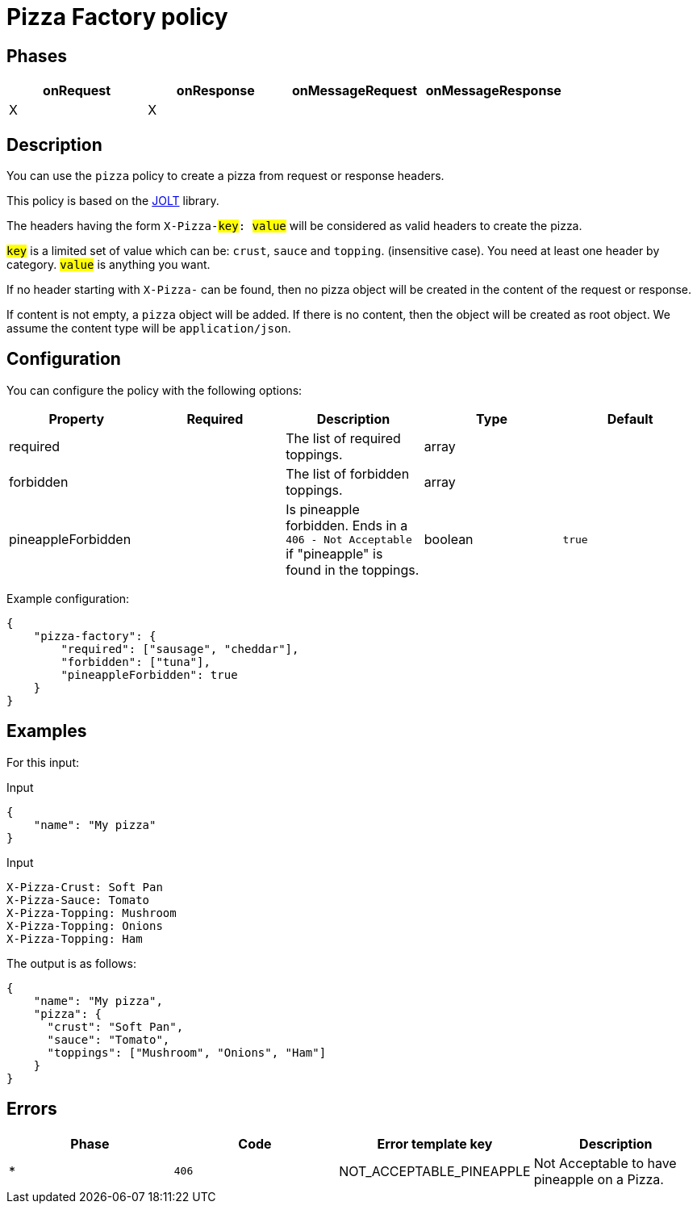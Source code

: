 = Pizza Factory policy

== Phases

[cols="4*", options="header"]
|===
^|onRequest
^|onResponse
^|onMessageRequest
^|onMessageResponse

^.^| X
^.^| X
^.^|
^.^|
|===

== Description

You can use the `pizza` policy to create a pizza from request or response headers.

This policy is based on the https://github.com/bazaarvoice/jolt[JOLT^] library.

The headers having the form `X-Pizza-#key#: #value#` will be considered as valid headers to create the pizza.

`#key#` is a limited set of value which can be: `crust`, `sauce` and `topping`. (insensitive case). You need at least one header by category.
`#value#` is anything you want.

If no header starting with `X-Pizza-` can be found, then no pizza object will be created in the content of the request or response.

If content is not empty, a `pizza` object will be added. If there is no content, then the object will be created as root object.
We assume the content type will be `application/json`.

== Configuration

You can configure the policy with the following options:

[cols="5*", options=header]
|===
^| Property
^| Required
^| Description
^| Type
^| Default

.^|required
^.^|
.^|The list of required toppings.
^.^|array
^.^|

.^|forbidden
^.^|
.^|The list of forbidden toppings.
^.^|array
|

.^|pineappleForbidden
^.^|
.^|Is pineapple forbidden. Ends in a `406 - Not Acceptable` if "pineapple" is found in the toppings.
^.^|boolean
^.^|`true`

|===

Example configuration:

[source, json]
----
{
    "pizza-factory": {
        "required": ["sausage", "cheddar"],
        "forbidden": ["tuna"],
        "pineappleForbidden": true
    }
}
----

== Examples

For this input:

[source, json]
.Input
----
{
    "name": "My pizza"
}
----

[source, httprequest]
.Input
----
X-Pizza-Crust: Soft Pan
X-Pizza-Sauce: Tomato
X-Pizza-Topping: Mushroom
X-Pizza-Topping: Onions
X-Pizza-Topping: Ham
----

The output is as follows:

[source, json]
----
{
    "name": "My pizza",
    "pizza": {
      "crust": "Soft Pan",
      "sauce": "Tomato",
      "toppings": ["Mushroom", "Onions", "Ham"]
    }
}
----

== Errors

|===
|Phase | Code | Error template key | Description

.^| *
.^| ```406```
.^| NOT_ACCEPTABLE_PINEAPPLE
.^| Not Acceptable to have pineapple on a Pizza.

|===
